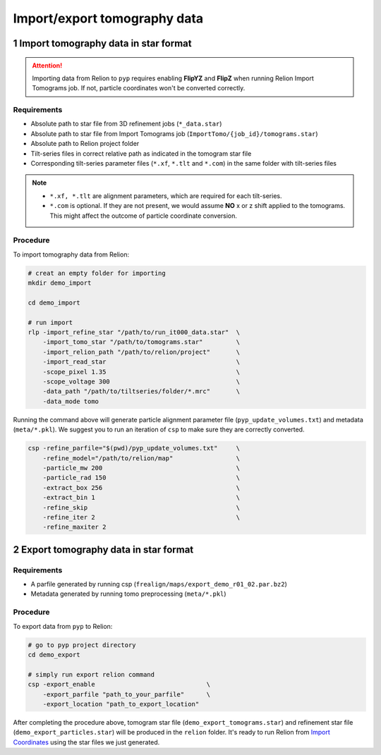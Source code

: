 #############################
Import/export tomography data
#############################

1 Import tomography data in star format
========================================


.. attention::
    Importing data from Relion to ``pyp`` requires enabling **FlipYZ** and **FlipZ** when running Relion Import Tomograms job. If not, particle coordinates won't be converted correctly. 

Requirements
------------

- Absolute path to star file from 3D refinement jobs (``*_data.star``)
- Absolute path to star file from Import Tomograms job (``ImportTomo/{job_id}/tomograms.star``)
- Absolute path to Relion project folder
- Tilt-series files in correct relative path as indicated in the tomogram star file
- Corresponding tilt-series parameter files (``*.xf``, ``*.tlt`` and ``*.com``) in the same folder with tilt-series files

.. note::
    * ``*.xf, *.tlt`` are alignment parameters, which are required for each tilt-series.
    * ``*.com`` is optional. If they are not present, we would assume **NO** x or z shift applied to the tomograms. This might affect the outcome of particle coordinate conversion.


Procedure
---------

To import tomography data from Relion:

.. code-block:: bash

    # creat an empty folder for importing
    mkdir demo_import

    cd demo_import

    # run import
    rlp -import_refine_star "/path/to/run_it000_data.star"  \
        -import_tomo_star "/path/to/tomograms.star"         \
        -import_relion_path "/path/to/relion/project"       \
        -import_read_star                                   \
        -scope_pixel 1.35                                   \
        -scope_voltage 300                                  \
        -data_path "/path/to/tiltseries/folder/*.mrc"       \
        -data_mode tomo


Running the command above will generate particle alignment parameter file (``pyp_update_volumes.txt``) and metadata (``meta/*.pkl``).
We suggest you to run an iteration of ``csp`` to make sure they are correctly converted.

.. code-block:: bash

    csp -refine_parfile="$(pwd)/pyp_update_volumes.txt"     \
        -refine_model="/path/to/relion/map"                 \
        -particle_mw 200                                    \
        -particle_rad 150                                   \
        -extract_box 256                                    \
        -extract_bin 1                                      \
        -refine_skip                                        \
        -refine_iter 2                                      \
        -refine_maxiter 2


2 Export tomography data in star format
=======================================

Requirements
------------

- A parfile generated by running csp (``frealign/maps/export_demo_r01_02.par.bz2``)
- Metadata generated by running tomo preprocessing (``meta/*.pkl``)

Procedure
---------

To export data from ``pyp`` to Relion:

.. code-block:: bash

    # go to pyp project directory
    cd demo_export

    # simply run export relion command
    csp -export_enable                              \
        -export_parfile "path_to_your_parfile"      \
        -export_location "path_to_export_location"

After completing the procedure above, tomogram star file (``demo_export_tomograms.star``) and refinement star file (``demo_export_particles.star``) will be produced in the ``relion`` folder.
It's ready to run Relion from `Import Coordinates <https://relion.readthedocs.io/en/release-4.0/STA_tutorial/ImportCoords.html>`_ using the star files we just generated.

